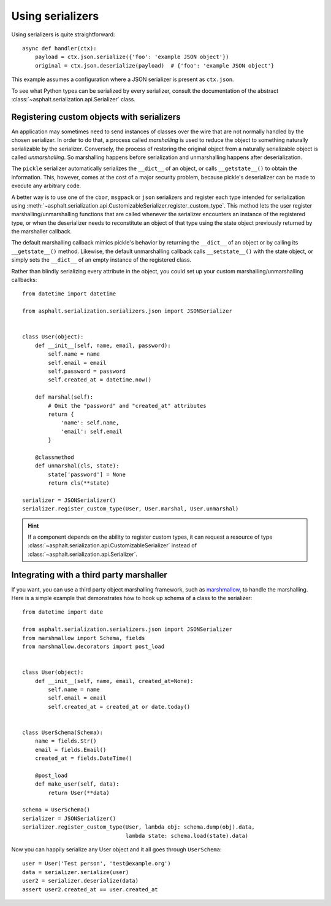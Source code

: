 Using serializers
=================

Using serializers is quite straightforward::

    async def handler(ctx):
        payload = ctx.json.serialize({'foo': 'example JSON object'})
        original = ctx.json.deserialize(payload)  # {'foo': 'example JSON object'}

This example assumes a configuration where a JSON serializer is present as ``ctx.json``.

To see what Python types can be serialized by every serializer, consult the documentation of the
abstract :class:`~asphalt.serialization.api.Serializer` class.


Registering custom objects with serializers
-------------------------------------------

An application may sometimes need to send instances of classes over the wire that are not normally
handled by the chosen serializer. In order to do that, a process called *marshalling* is used to
reduce the object to something naturally serializable by the serializer. Conversely, the process
of restoring the original object from a naturally serializable object is called *unmarshalling*.
So marshalling happens before serialization and unmarshalling happens after deserialization.

The ``pickle`` serializer automatically serializes the ``__dict__`` of an object, or calls
``__getstate__()`` to obtain the information. This, however, comes at the cost of a major security
problem, because pickle's deserializer can be made to execute any arbitrary code.

A better way is to use one of the ``cbor``, ``msgpack`` or ``json`` serializers and register each
type intended for serialization using
:meth:`~asphalt.serialization.api.CustomizableSerializer.register_custom_type`. This method lets
the user register marshalling/unmarshalling functions that are called whenever the serializer
encounters an instance of the registered type, or when the deserializer needs to reconstitute an
object of that type using the state object previously returned by the marshaller callback.

The default marshalling callback mimics pickle's behavior by returning the ``__dict__`` of an
object or by calling its ``__getstate__()`` method. Likewise, the default unmarshalling callback
calls ``__setstate__()`` with the state object, or simply sets the ``__dict__`` of an empty
instance of the registered class.

Rather than blindly serializing every attribute in the object, you could set up your custom
marshalling/unmarshalling callbacks::

    from datetime import datetime

    from asphalt.serialization.serializers.json import JSONSerializer


    class User(object):
        def __init__(self, name, email, password):
            self.name = name
            self.email = email
            self.password = password
            self.created_at = datetime.now()

        def marshal(self):
            # Omit the "password" and "created_at" attributes
            return {
                'name': self.name,
                'email': self.email
            }

        @classmethod
        def unmarshal(cls, state):
            state['password'] = None
            return cls(**state)

    serializer = JSONSerializer()
    serializer.register_custom_type(User, User.marshal, User.unmarshal)

.. hint:: If a component depends on the ability to register custom types, it can request a resource
 of type :class:`~asphalt.serialization.api.CustomizableSerializer` instead of
 :class:`~asphalt.serialization.api.Serializer`.

Integrating with a third party marshaller
-----------------------------------------

If you want, you can use a third party object marshalling framework, such as marshmallow_, to
handle the marshalling. Here is a simple example that demonstrates how to hook up schema of a
class to the serializer::

    from datetime import date

    from asphalt.serialization.serializers.json import JSONSerializer
    from marshmallow import Schema, fields
    from marshmallow.decorators import post_load


    class User(object):
        def __init__(self, name, email, created_at=None):
            self.name = name
            self.email = email
            self.created_at = created_at or date.today()


    class UserSchema(Schema):
        name = fields.Str()
        email = fields.Email()
        created_at = fields.DateTime()

        @post_load
        def make_user(self, data):
            return User(**data)

    schema = UserSchema()
    serializer = JSONSerializer()
    serializer.register_custom_type(User, lambda obj: schema.dump(obj).data,
                                    lambda state: schema.load(state).data)

Now you can happily serialize any User object and it all goes through ``UserSchema``::

    user = User('Test person', 'test@example.org')
    data = serializer.serialize(user)
    user2 = serializer.deserialize(data)
    assert user2.created_at == user.created_at


.. _marshmallow: http://marshmallow.readthedocs.io/en/latest/
